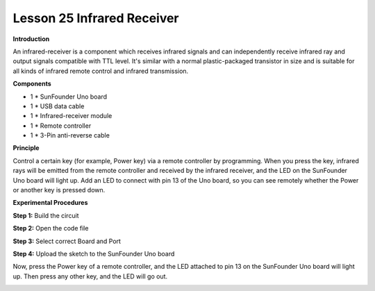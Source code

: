 Lesson 25 Infrared Receiver
===========================

**Introduction**

.. image:: media/lesson25.png
  :width: 500

An infrared-receiver is a component which receives infrared
signals and can independently receive infrared ray and output signals
compatible with TTL level. It's similar with a normal plastic-packaged
transistor in size and is suitable for all kinds of infrared remote
control and infrared transmission.

**Components**

- 1 \* SunFounder Uno board

- 1 \* USB data cable

- 1 \* Infrared-receiver module

- 1 \* Remote controller

- 1 \* 3-Pin anti-reverse cable

**Principle**

Control a certain key (for example, Power key) via a remote controller
by programming. When you press the key, infrared rays will be emitted
from the remote controller and received by the infrared receiver, and
the LED on the SunFounder Uno board will light up. Add an LED to connect
with pin 13 of the Uno board, so you can see remotely whether the Power
or another key is pressed down.

.. image:: media/image147.png
   :width: 4.46944in
   :height: 3.3125in

**Experimental Procedures**

**Step 1:** Build the circuit

.. image:: media/image148.png
   :alt: Infrared-Receiver_bb_看图王
   :width: 4.59306in
   :height: 3.69583in

**Step 2:** Open the code file

**Step 3:** Select correct Board and Port

**Step 4:** Upload the sketch to the SunFounder Uno board

Now, press the Power key of a remote controller, and the LED attached to
pin 13 on the SunFounder Uno board will light up. Then press any other
key, and the LED will go out.

.. image:: media/image149.jpeg
   :alt: \_MG_000yh2
   :width: 5.34514in
   :height: 3.74514in
